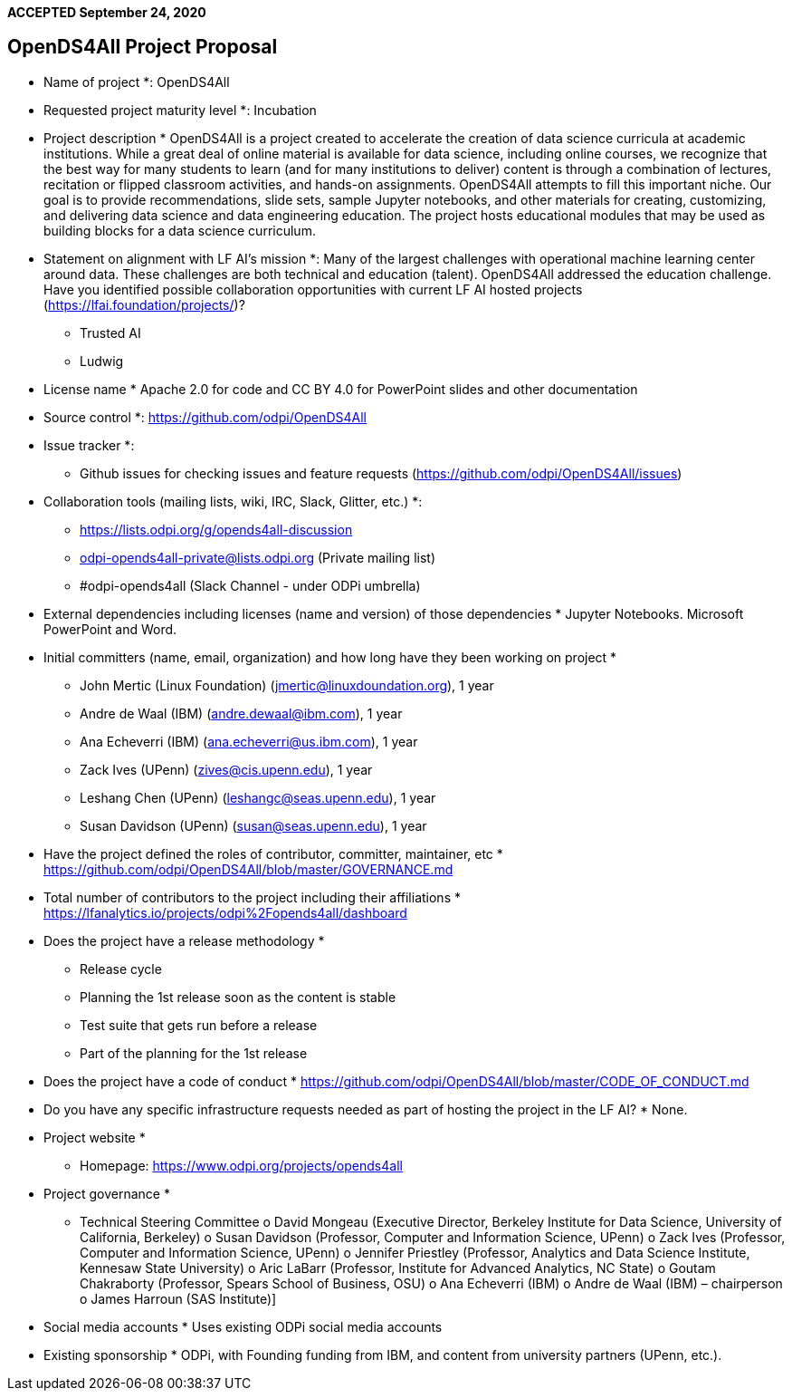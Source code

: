 **ACCEPTED September 24, 2020**

== OpenDS4All Project Proposal

* Name of project *: OpenDS4All

* Requested project maturity level *: Incubation

* Project description *
OpenDS4All is a project created to accelerate the creation of data science curricula at academic institutions. While a great deal of online material is available for data science, including online courses, we recognize that the best way for many students to learn (and for many institutions to deliver) content is through a combination of lectures, recitation or flipped classroom activities, and hands-on assignments. OpenDS4All attempts to fill this important niche. Our goal is to provide recommendations, slide sets, sample Jupyter notebooks, and other materials for creating, customizing, and delivering data science and data engineering education.  The project hosts educational modules that may be used as building blocks for a data science curriculum.

* Statement on alignment with LF AI’s mission *:
Many of the largest challenges with operational machine learning center around data. These challenges are both technical and education (talent). OpenDS4All addressed the education challenge.
Have you identified possible collaboration opportunities with current LF AI hosted projects (https://lfai.foundation/projects/)?
•	Trusted AI
•	Ludwig

* License name *
Apache 2.0 for code and CC BY 4.0 for PowerPoint slides and other documentation

* Source control *: https://github.com/odpi/OpenDS4All

* Issue tracker *:
•	Github issues for checking issues and feature requests (https://github.com/odpi/OpenDS4All/issues)

* Collaboration tools (mailing lists, wiki, IRC, Slack, Glitter, etc.) *:
•	https://lists.odpi.org/g/opends4all-discussion
•	odpi-opends4all-private@lists.odpi.org (Private mailing list)
•	#odpi-opends4all (Slack Channel - under ODPi umbrella)

* External dependencies including licenses (name and version) of those dependencies *
Jupyter Notebooks. Microsoft PowerPoint and Word.

* Initial committers (name, email, organization) and how long have they been working on project *
•	John Mertic (Linux Foundation) (jmertic@linuxdoundation.org), 1 year
•	Andre de Waal (IBM) (andre.dewaal@ibm.com), 1 year
•	Ana Echeverri (IBM) (ana.echeverri@us.ibm.com), 1 year
•	Zack Ives (UPenn) (zives@cis.upenn.edu), 1 year
•	Leshang Chen (UPenn) (leshangc@seas.upenn.edu), 1 year 
•	Susan Davidson (UPenn) (susan@seas.upenn.edu), 1 year

* Have the project defined the roles of contributor, committer, maintainer, etc *
https://github.com/odpi/OpenDS4All/blob/master/GOVERNANCE.md 

* Total number of contributors to the project including their affiliations *
https://lfanalytics.io/projects/odpi%2Fopends4all/dashboard 

* Does the project have a release methodology *
•	Release cycle
•	Planning the 1st release soon as the content is stable
•	Test suite that gets run before a release
•	Part of the planning for the 1st release

* Does the project have a code of conduct *
https://github.com/odpi/OpenDS4All/blob/master/CODE_OF_CONDUCT.md

* Do you have any specific infrastructure requests needed as part of hosting the project in the LF AI? *
None.

* Project website *
•	Homepage: https://www.odpi.org/projects/opends4all

* Project governance *
•	Technical Steering Committee
o	David Mongeau (Executive Director, Berkeley Institute for Data Science, University of California, Berkeley)
o	Susan Davidson (Professor, Computer and Information Science, UPenn)
o	Zack Ives (Professor, Computer and Information Science, UPenn)
o	Jennifer Priestley (Professor, Analytics and Data Science Institute, Kennesaw State University)
o	Aric LaBarr (Professor, Institute for Advanced Analytics, NC State)
o	Goutam Chakraborty (Professor, Spears School of Business, OSU)
o	Ana Echeverri (IBM)
o	Andre de Waal (IBM) – chairperson
o	James Harroun (SAS Institute)]

* Social media accounts *
Uses existing ODPi social media accounts

* Existing sponsorship *
ODPi, with Founding funding from IBM, and content from university partners (UPenn, etc.).


